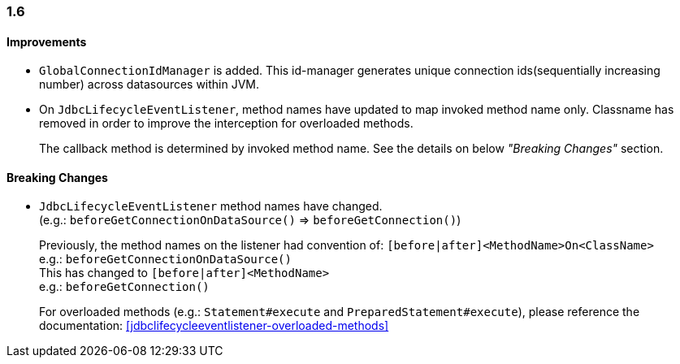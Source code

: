 [[changelog-1.6]]
=== 1.6

==== Improvements

* `GlobalConnectionIdManager` is added. This id-manager generates unique connection ids(sequentially increasing number)
across datasources within JVM.

* On `JdbcLifecycleEventListener`, method names have updated to map invoked method name only.
  Classname has removed in order to improve the interception for overloaded methods.
+
--
The callback method is determined by invoked method name.
See the details on below _"Breaking Changes"_ section.
--

==== Breaking Changes

* `JdbcLifecycleEventListener` method names have changed.  +
  (e.g.: `beforeGetConnectionOnDataSource()` => `beforeGetConnection()`)
+
--
Previously, the method names on the listener had convention of:
`[before|after]<MethodName>On<ClassName>`  +
e.g.: `beforeGetConnectionOnDataSource()`  +
This has changed to `[before|after]<MethodName>`  +
e.g.: `beforeGetConnection()`

For overloaded methods (e.g.: `Statement#execute` and `PreparedStatement#execute`), please reference the
documentation: <<jdbclifecycleeventlistener-overloaded-methods>>
--
